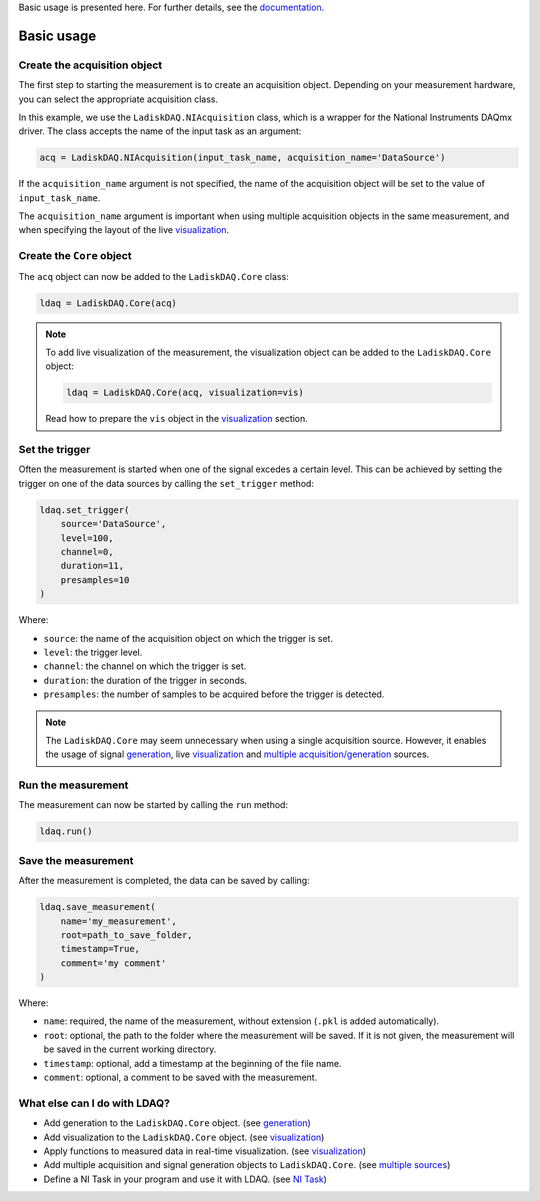 Basic usage is presented here. For further details, see the `documentation <https://ladiskdaq.readthedocs.io/en/latest/index.html>`_.

Basic usage
===========

Create the acquisition object
-----------------------------

The first step to starting the measurement is to create an acquisition object. Depending on your measurement hardware,
you can select the appropriate acquisition class. 

In this example, we use the ``LadiskDAQ.NIAcquisition`` class, which is
a wrapper for the National Instruments DAQmx driver. The class accepts the name of the input task as an argument:

.. code-block:: python

    acq = LadiskDAQ.NIAcquisition(input_task_name, acquisition_name='DataSource')

If the  ``acquisition_name`` argument is not specified, the name of the acquisition object will be set to the value of ``input_task_name``.

The ``acquisition_name`` argument is important when using multiple acquisition objects in the same measurement, and when specifying the layout of the
live `visualization <https://ladiskdaq.readthedocs.io/en/latest/visualization.html>`_.

Create the ``Core`` object
--------------------------

The ``acq`` object can now be added to the ``LadiskDAQ.Core`` class:

.. code-block:: python

    ldaq = LadiskDAQ.Core(acq)

.. note::

    To add live visualization of the measurement, the visualization object can be added to the ``LadiskDAQ.Core`` object:

    .. code-block:: python

        ldaq = LadiskDAQ.Core(acq, visualization=vis)

    Read how to prepare the ``vis`` object in the `visualization <https://ladiskdaq.readthedocs.io/en/latest/visualization.html>`_ section.

Set the trigger
---------------

Often the measurement is started when one of the signal excedes a certain level. This can be achieved by setting the trigger on one of the data sources by calling the ``set_trigger`` method:

.. code-block:: python
    
    ldaq.set_trigger(
        source='DataSource',
        level=100,
        channel=0, 
        duration=11, 
        presamples=10
    )

Where:

- ``source``: the name of the acquisition object on which the trigger is set.
- ``level``: the trigger level.
- ``channel``: the channel on which the trigger is set.
- ``duration``: the duration of the trigger in seconds.
- ``presamples``: the number of samples to be acquired before the trigger is detected.

.. note::

    The ``LadiskDAQ.Core`` may seem unnecessary when using a single acquisition source.
    However, it enables the usage of signal `generation <https://ladiskdaq.readthedocs.io/en/latest/generation.html>`_, live `visualization <https://ladiskdaq.readthedocs.io/en/latest/visualization.html>`_ and `multiple acquisition/generation <https://ladiskdaq.readthedocs.io/en/latest/multiple_sources.html>`_ sources.

Run the measurement
-------------------

The measurement can now be started by calling the ``run`` method:

.. code-block:: python

    ldaq.run()

Save the measurement
--------------------

After the measurement is completed, the data can be saved by calling:

.. code-block:: python

    ldaq.save_measurement(
        name='my_measurement',
        root=path_to_save_folder,
        timestamp=True,
        comment='my comment'
    )

Where:

- ``name``: required, the name of the measurement, without extension (``.pkl`` is added automatically).
- ``root``: optional, the path to the folder where the measurement will be saved. If it is not given, the measurement will be saved in the current working directory.
- ``timestamp``: optional, add a timestamp at the beginning of the file name.
- ``comment``: optional, a comment to be saved with the measurement.

What else can I do with LDAQ?
-----------------------------

- Add generation to the ``LadiskDAQ.Core`` object. (see `generation <https://ladiskdaq.readthedocs.io/en/latest/generation.html>`_)
- Add visualization to the ``LadiskDAQ.Core`` object. (see visualization_)
- Apply functions to measured data in real-time visualization. (see visualization_)
- Add multiple acquisition and signal generation objects to ``LadiskDAQ.Core``. (see `multiple sources <https://ladiskdaq.readthedocs.io/en/latest/multiple_sources.html>`_)
- Define a NI Task in your program and use it with LDAQ. (see `NI Task <https://ladiskdaq.readthedocs.io/en/latest/ni_task.html>`_)

.. _visualization: https://ladiskdaq.readthedocs.io/en/latest/visualization.html